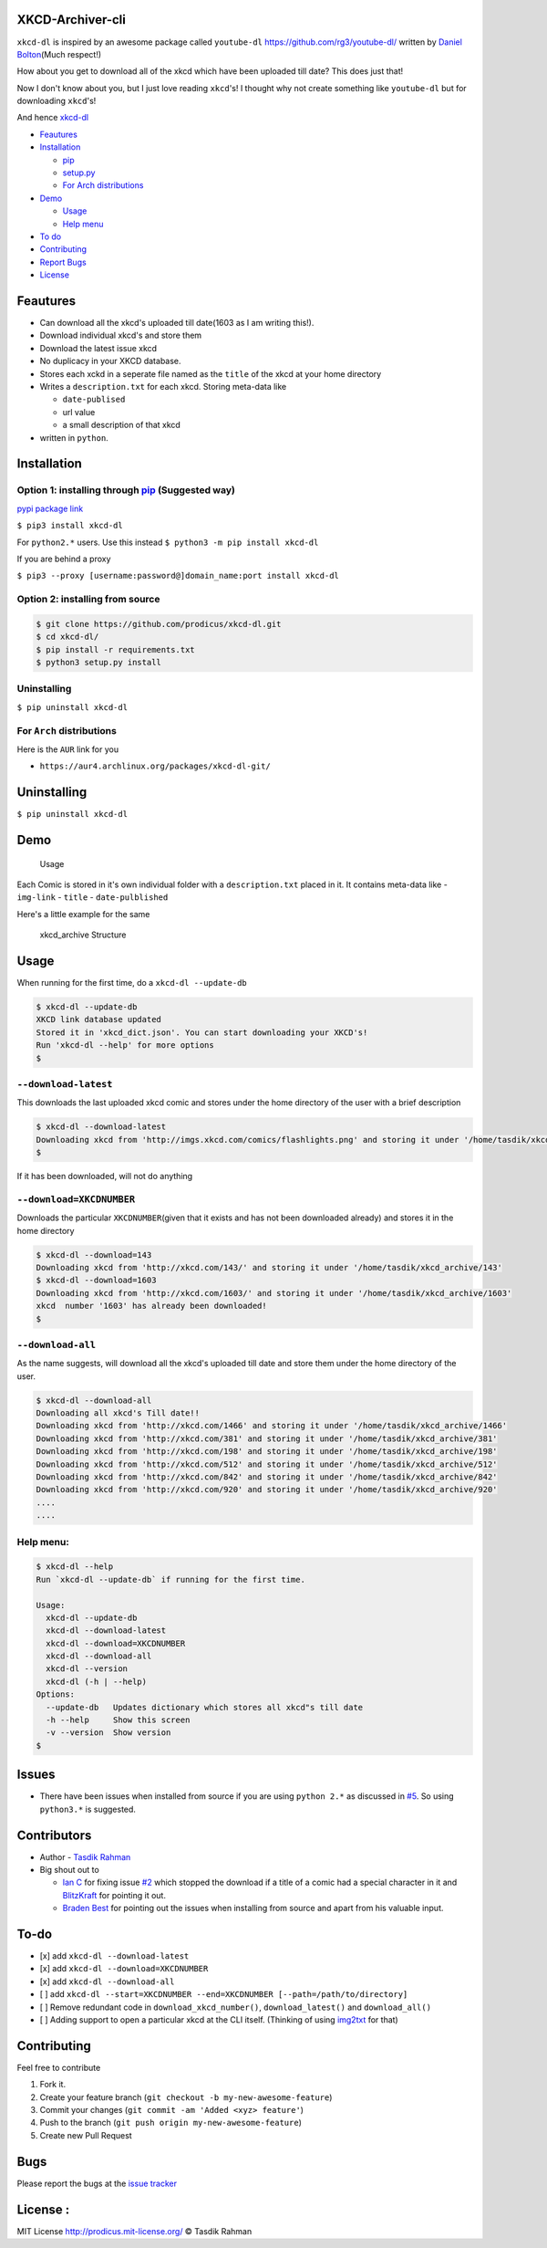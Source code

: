 XKCD-Archiver-cli
=================

|PyPI version| |License|

``xkcd-dl`` is inspired by an awesome package called ``youtube-dl``
https://github.com/rg3/youtube-dl/ written by `Daniel
Bolton <https://github.com/rg3>`__\ (Much respect!)

How about you get to download all of the xkcd which have been uploaded
till date? This does just that!

Now I don't know about you, but I just love reading ``xkcd``'s! I
thought why not create something like ``youtube-dl`` but for downloading
``xkcd``'s!

And hence `xkcd-dl <https://github.com/prodicus/xkcd-dl>`__

-  `Feautures <https://github.com/prodicus/xkcd-dl#feautures>`__
-  `Installation <https://github.com/prodicus/xkcd-dl#installation>`__

   -  `pip <https://github.com/prodicus/xkcd-dl#option-1-installing-through-pip>`__
   -  `setup.py <https://github.com/prodicus/xkcd-dl#option-2-installing-from-source>`__
   -  `For Arch
      distributions <https://github.com/prodicus/xkcd-dl#for-arch-distributions>`__

-  `Demo <https://github.com/prodicus/xkcd-dl#demo>`__

   -  `Usage <https://github.com/prodicus/xkcd-dl#usage>`__
   -  `Help menu <https://github.com/prodicus/xkcd-dl#help-menu>`__

-  `To do <https://github.com/prodicus/xkcd-dl#to-do>`__
-  `Contributing <https://github.com/prodicus/xkcd-dl#contributing>`__
-  `Report Bugs <https://github.com/prodicus/xkcd-dl#bugs>`__
-  `License <https://github.com/prodicus/xkcd-dl#license>`__

Feautures
=========

-  Can download all the xkcd's uploaded till date(1603 as I am writing
   this!).
-  Download individual xkcd's and store them
-  Download the latest issue xkcd
-  No duplicacy in your XKCD database.
-  Stores each xckd in a seperate file named as the ``title`` of the
   xkcd at your home directory
-  Writes a ``description.txt`` for each xkcd. Storing meta-data like

   -  ``date-publised``
   -  url value
   -  a small description of that xkcd

-  written in ``python``.

Installation
============

Option 1: installing through `pip <https://pypi.python.org/pypi/xkcd-dl>`__ (Suggested way)
-------------------------------------------------------------------------------------------

`pypi package link <https://pypi.python.org/pypi/xkcd-dl>`__

``$ pip3 install xkcd-dl``

For ``python2.*`` users. Use this instead
``$ python3 -m pip install xkcd-dl``

If you are behind a proxy

``$ pip3 --proxy [username:password@]domain_name:port install xkcd-dl``

Option 2: installing from source
--------------------------------

.. code:: bash

    $ git clone https://github.com/prodicus/xkcd-dl.git
    $ cd xkcd-dl/
    $ pip install -r requirements.txt
    $ python3 setup.py install

Uninstalling
------------

``$ pip uninstall xkcd-dl``

For ``Arch`` distributions
--------------------------

Here is the ``AUR`` link for you

-  ``https://aur4.archlinux.org/packages/xkcd-dl-git/``

Uninstalling
============

``$ pip uninstall xkcd-dl``

Demo
====

.. figure:: https://raw.githubusercontent.com/prodicus/xkcd-dl/master/img/usage.gif
   :alt: Usage

   Usage

Each Comic is stored in it's own individual folder with a
``description.txt`` placed in it. It contains meta-data like -
``img-link`` - ``title`` - ``date-pulblished``

Here's a little example for the same

.. figure:: https://raw.githubusercontent.com/prodicus/xkcd-dl/master/img/directory_struc.jpg
   :alt: xkcd\_archive Structure

   xkcd\_archive Structure

Usage
=====

When running for the first time, do a ``xkcd-dl --update-db``

.. code:: bash

    $ xkcd-dl --update-db
    XKCD link database updated
    Stored it in 'xkcd_dict.json'. You can start downloading your XKCD's!
    Run 'xkcd-dl --help' for more options
    $

``--download-latest``
---------------------

This downloads the last uploaded xkcd comic and stores under the home
directory of the user with a brief description

.. code:: bash

    $ xkcd-dl --download-latest
    Downloading xkcd from 'http://imgs.xkcd.com/comics/flashlights.png' and storing it under '/home/tasdik/xkcd_archive/1603'
    $

If it has been downloaded, will not do anything

``--download=XKCDNUMBER``
-------------------------

Downloads the particular ``XKCDNUMBER``\ (given that it exists and has
not been downloaded already) and stores it in the home directory

.. code:: bash

    $ xkcd-dl --download=143
    Downloading xkcd from 'http://xkcd.com/143/' and storing it under '/home/tasdik/xkcd_archive/143'
    $ xkcd-dl --download=1603
    Downloading xkcd from 'http://xkcd.com/1603/' and storing it under '/home/tasdik/xkcd_archive/1603'
    xkcd  number '1603' has already been downloaded!
    $

``--download-all``
------------------

As the name suggests, will download all the xkcd's uploaded till date
and store them under the home directory of the user.

.. code:: bash

    $ xkcd-dl --download-all
    Downloading all xkcd's Till date!!
    Downloading xkcd from 'http://xkcd.com/1466' and storing it under '/home/tasdik/xkcd_archive/1466'
    Downloading xkcd from 'http://xkcd.com/381' and storing it under '/home/tasdik/xkcd_archive/381'
    Downloading xkcd from 'http://xkcd.com/198' and storing it under '/home/tasdik/xkcd_archive/198'
    Downloading xkcd from 'http://xkcd.com/512' and storing it under '/home/tasdik/xkcd_archive/512'
    Downloading xkcd from 'http://xkcd.com/842' and storing it under '/home/tasdik/xkcd_archive/842'
    Downloading xkcd from 'http://xkcd.com/920' and storing it under '/home/tasdik/xkcd_archive/920'
    ....
    ....

Help menu:
----------

.. code:: bash

    $ xkcd-dl --help
    Run `xkcd-dl --update-db` if running for the first time.

    Usage:
      xkcd-dl --update-db
      xkcd-dl --download-latest
      xkcd-dl --download=XKCDNUMBER
      xkcd-dl --download-all
      xkcd-dl --version
      xkcd-dl (-h | --help)
    Options:
      --update-db   Updates dictionary which stores all xkcd"s till date
      -h --help     Show this screen
      -v --version  Show version 
    $

Issues
======

-  There have been issues when installed from source if you are using
   ``python 2.*`` as discussed in
   `#5 <https://github.com/prodicus/xkcd-dl/issues/5#issuecomment-159868497>`__.
   So using ``python3.*`` is suggested.

Contributors
============

-  Author - `Tasdik Rahman <https://github.com/prodicus>`__
-  Big shout out to

   -  `Ian C <https://github.com/GrappigPanda>`__ for fixing issue
      `#2 <https://github.com/prodicus/xkcd-dl/issues/2>`__ which
      stopped the download if a title of a comic had a special character
      in it and `BlitzKraft <https://github.com/BlitzKraft>`__ for
      pointing it out.
   -  `Braden Best <https://github.com/bradenbest>`__ for pointing out
      the issues when installing from source and apart from his valuable
      input.

To-do
=====

-  [x] add ``xkcd-dl --download-latest``
-  [x] add ``xkcd-dl --download=XKCDNUMBER``
-  [x] add ``xkcd-dl --download-all``
-  [ ] add
   ``xkcd-dl --start=XKCDNUMBER --end=XKCDNUMBER [--path=/path/to/directory]``
-  [ ] Remove redundant code in ``download_xkcd_number()``,
   ``download_latest()`` and ``download_all()``
-  [ ] Adding support to open a particular xkcd at the CLI itself.
   (Thinking of using `img2txt <https://github.com/hit9/img2txt>`__ for
   that)

Contributing
============

Feel free to contribute

1. Fork it.
2. Create your feature branch
   (``git checkout -b my-new-awesome-feature``)
3. Commit your changes (``git commit -am 'Added <xyz> feature'``)
4. Push to the branch (``git push origin my-new-awesome-feature``)
5. Create new Pull Request

Bugs
====

Please report the bugs at the `issue
tracker <https://github.com/prodicus/xkcd-archiver/issues>`__

License :
=========

MIT License http://prodicus.mit-license.org/ © Tasdik Rahman

.. |PyPI version| image:: https://badge.fury.io/py/xkcd-dl.svg
   :target: https://badge.fury.io/py/xkcd-dl
.. |License| image:: https://img.shields.io/pypi/l/xkcd-dl.svg
   :target: https://img.shields.io/pypi/l/xkcd-dl.svg
